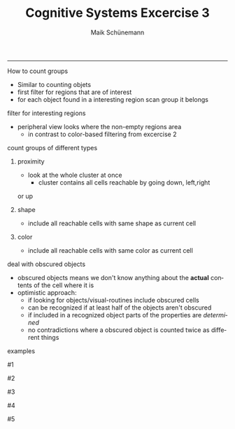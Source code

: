 #+TITLE:Cognitive Systems Excercise 3 
#+AUTHOR: Maik Schünemann
#+email: maikschuenemann@gmail.com
#+DESCRIPTION: 
#+KEYWORDS: 
#+LANGUAGE:  de
#+OPTIONS:   H:1 num:t toc:t :nil @:t ::t |:t ^:t -:t f:t *:t <:t
#+OPTIONS:   TeX:t LaTeX:t skip:nil d:nil todo:t pri:nil tags:not-in-toc
#+INFOJS_OPT: view:nil toc:nil ltoc:t mouse:underline buttons:0 path:http://orgmode.org/org-info.js
#+EXPORT_SELECT_TAGS: export
#+EXPORT_EXCLUDE_TAGS: noexport
#+LINK_UP:   
#+LINK_HOME:
#+TAGS:  BlowerDoor(b) Suub(s) Uni(u) Home(h) Task(t) Note(n) Info(i)
#+TAGS: Changed(c) Project(p) Reading(r) Hobby(f) OpenSource(o) Meta(m)
#+SEQ_TODO: TODO(t) STARTED(s) WAITING(w) APPT(a) | DONE(d) CANCELLED(c) DEFERRED(f) NEXT(n)
#+STARTUP:showall
#+LaTeX_CLASS:try
#+LaTeX_CLASS:beamer
-----
** How to count groups 
   - Similar to counting objets
   - first filter for regions that are of interest
   - for each object found in a interesting region scan
     group it belongs 
** filter for interesting regions
   - peripheral view looks where the non-empty regions area
     - in contrast to color-based filtering from excercise 2
** count groups of different types
*** proximity
    - look at the whole cluster at once 
      - cluster contains all cells reachable by going down, left,right
	or up
*** shape
    - include all reachable cells with same shape as current cell
*** color
    - include all reachable cells with same color as current cell
** deal with obscured objects
   - obscured objects means we don't know anything about the 
     *actual* contents of the cell where it is
   - optimistic approach:
     - if looking for objects/visual-routines include obscured cells
     - can be recognized if at least half of the objects aren't obscured
     - if included in a recognized object parts of the properties
       are /determined/
     - no contradictions where a obscured object is counted twice 
       as different things
** examples
** #1
   \begin{figure}[hbtp]
	\centering
	\includegraphics[width=\textwidth]{grouping_example}
	\caption{Recognizing 4 groups of proximity}
	\label{fig:aufbau}
    \end{figure}
** #2
   \begin{figure}[hbtp]
	\centering
	\includegraphics[width=\textwidth]{color_groups_example}
	\caption{Recognizing the groups of color}
	\label{fig:aufbau}
    \end{figure}
** #3
   \begin{figure}[hbtp]
	\centering
	\includegraphics[width=\textwidth]{count_obscured}
	\caption{Recognizing one line-like object}
	\label{fig:aufbau}
    \end{figure}
** #4
   \begin{figure}[hbtp]
   	\centering
	\includegraphics[width= 0.7 \textwidth]{shape_group_example}
	\caption{Recognizing the groups of shape}
	\label{fig:aufbau}
    \end{figure}

** #5
     \begin{figure}[hbtp]
	\centering
	\includegraphics[width= 0.7 \textwidth]{count_red_circles}
	\caption{counting - including obscured objects}
	\label{fig:aufbau}
    \end{figure}
